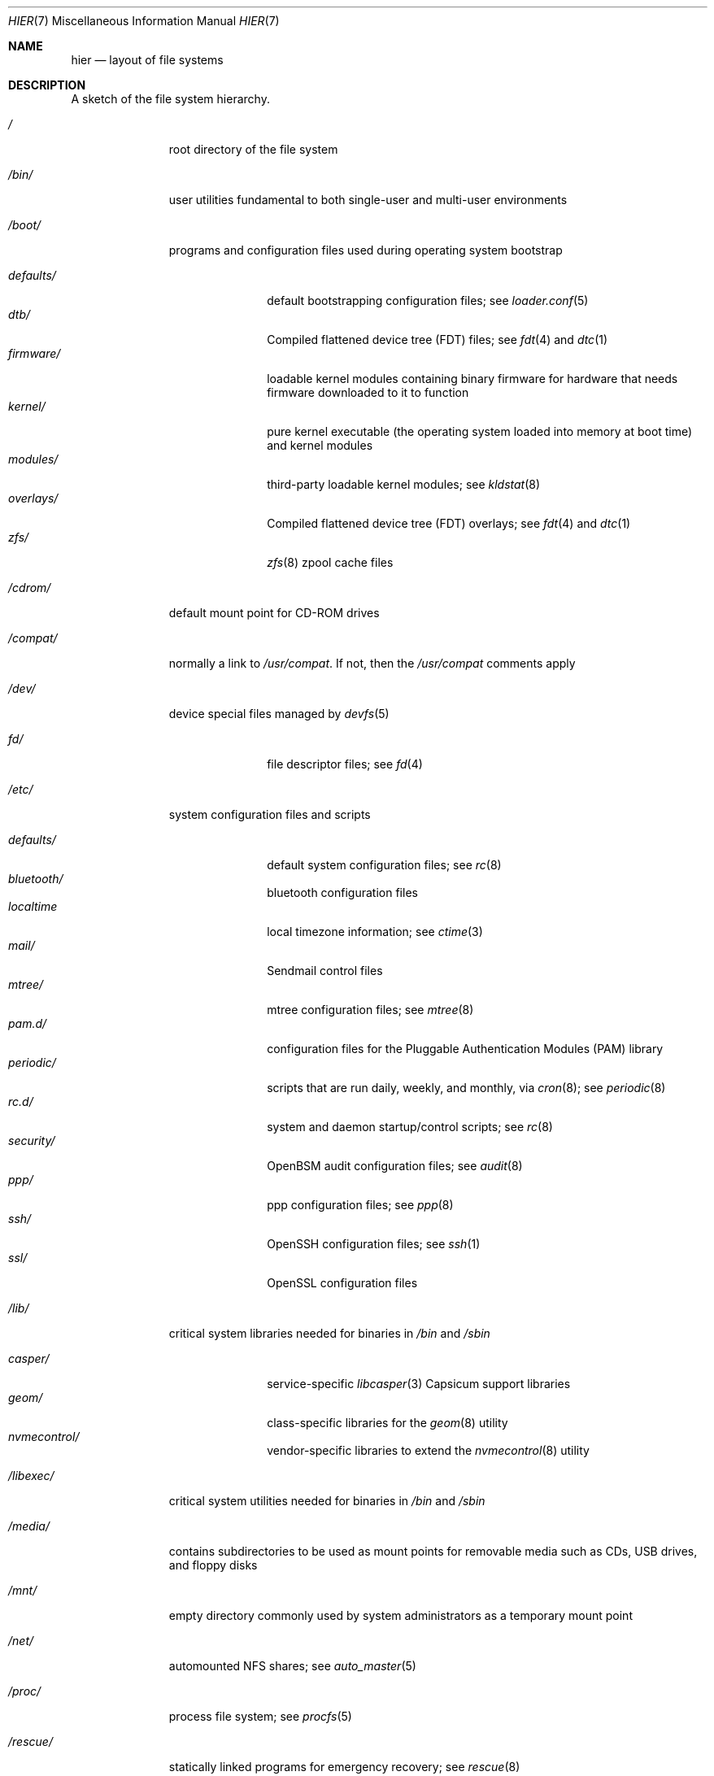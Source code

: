 .\" Copyright (c) 1990, 1993
.\"	The Regents of the University of California.  All rights reserved.
.\"
.\" Redistribution and use in source and binary forms, with or without
.\" modification, are permitted provided that the following conditions
.\" are met:
.\" 1. Redistributions of source code must retain the above copyright
.\"    notice, this list of conditions and the following disclaimer.
.\" 2. Redistributions in binary form must reproduce the above copyright
.\"    notice, this list of conditions and the following disclaimer in the
.\"    documentation and/or other materials provided with the distribution.
.\" 3. Neither the name of the University nor the names of its contributors
.\"    may be used to endorse or promote products derived from this software
.\"    without specific prior written permission.
.\"
.\" THIS SOFTWARE IS PROVIDED BY THE REGENTS AND CONTRIBUTORS ``AS IS'' AND
.\" ANY EXPRESS OR IMPLIED WARRANTIES, INCLUDING, BUT NOT LIMITED TO, THE
.\" IMPLIED WARRANTIES OF MERCHANTABILITY AND FITNESS FOR A PARTICULAR PURPOSE
.\" ARE DISCLAIMED.  IN NO EVENT SHALL THE REGENTS OR CONTRIBUTORS BE LIABLE
.\" FOR ANY DIRECT, INDIRECT, INCIDENTAL, SPECIAL, EXEMPLARY, OR CONSEQUENTIAL
.\" DAMAGES (INCLUDING, BUT NOT LIMITED TO, PROCUREMENT OF SUBSTITUTE GOODS
.\" OR SERVICES; LOSS OF USE, DATA, OR PROFITS; OR BUSINESS INTERRUPTION)
.\" HOWEVER CAUSED AND ON ANY THEORY OF LIABILITY, WHETHER IN CONTRACT, STRICT
.\" LIABILITY, OR TORT (INCLUDING NEGLIGENCE OR OTHERWISE) ARISING IN ANY WAY
.\" OUT OF THE USE OF THIS SOFTWARE, EVEN IF ADVISED OF THE POSSIBILITY OF
.\" SUCH DAMAGE.
.\"
.\"	@(#)hier.7	8.1 (Berkeley) 6/5/93
.\" $FreeBSD$
.\"
.Dd December 6, 2018
.Dt HIER 7
.Os
.Sh NAME
.Nm hier
.Nd layout of file systems
.Sh DESCRIPTION
A sketch of the file system hierarchy.
.Bl -tag -width "/libexec/"
.It Pa /
root directory of the file system
.It Pa /bin/
user utilities fundamental to both single-user and multi-user environments
.It Pa /boot/
programs and configuration files used during operating system bootstrap
.Pp
.Bl -tag -width "defaults/" -compact
.It Pa defaults/
default bootstrapping configuration files; see
.Xr loader.conf 5
.It Pa dtb/
Compiled flattened device tree (FDT) files; see
.Xr fdt 4
and
.Xr dtc 1
.It Pa firmware/
loadable kernel modules containing binary firmware for hardware that needs
firmware downloaded to it to function
.It Pa kernel/
pure kernel executable (the operating system loaded into memory
at boot time) and kernel modules
.It Pa modules/
third-party loadable kernel modules;
see
.Xr kldstat 8
.It Pa overlays/
Compiled flattened device tree (FDT) overlays; see
.Xr fdt 4
and
.Xr dtc 1
.It Pa zfs/
.Xr zfs 8
zpool cache files
.El
.It Pa /cdrom/
default mount point for CD-ROM drives
.It Pa /compat/
normally a link to
.Pa /usr/compat .
If not, then the
.Pa /usr/compat
comments apply
.It Pa /dev/
device special files managed by
.Xr devfs 5
.Pp
.Bl -tag -width "defaults/" -compact
.It Pa fd/
file descriptor files;
see
.Xr \&fd 4
.El
.It Pa /etc/
system configuration files and scripts
.Pp
.Bl -tag -width "defaults/" -compact
.It Pa defaults/
default system configuration files;
see
.Xr rc 8
.It Pa bluetooth/
bluetooth configuration files
.It Pa localtime
local timezone information;
see
.Xr ctime 3
.It Pa mail/
Sendmail control files
.It Pa mtree/
mtree configuration files;
see
.Xr mtree 8
.It Pa pam.d/
configuration files for the Pluggable Authentication Modules (PAM)
library
.It Pa periodic/
scripts that are run daily, weekly, and monthly, via
.Xr cron 8 ;
see
.Xr periodic 8
.It Pa rc.d/
system and daemon startup/control scripts;
see
.Xr rc 8
.It Pa security/
OpenBSM audit configuration files;
see
.Xr audit 8
.It Pa ppp/
ppp configuration files;
see
.Xr ppp 8
.It Pa ssh/
OpenSSH configuration files;
see
.Xr ssh 1
.It Pa ssl/
OpenSSL configuration files
.El
.It Pa /lib/
critical system libraries needed for binaries in
.Pa /bin
and
.Pa /sbin
.Pp
.Bl -tag -width "defaults/" -compact
.It Pa casper/
service-specific
.Xr libcasper 3
Capsicum support libraries
.It Pa geom/
class-specific libraries for the
.Xr geom 8
utility
.It Pa nvmecontrol/
vendor-specific libraries to extend the
.Xr nvmecontrol 8
utility
.El
.It Pa /libexec/
critical system utilities needed for binaries in
.Pa /bin
and
.Pa /sbin
.It Pa /media/
contains subdirectories to be used as mount points
for removable media such as CDs, USB drives, and
floppy disks
.It Pa /mnt/
empty directory commonly used by
system administrators as a temporary mount point
.It Pa /net/
automounted NFS shares;
see
.Xr auto_master 5
.It Pa /proc/
process file system;
see
.Xr procfs 5
.It Pa /rescue/
statically linked programs for emergency recovery;
see
.Xr rescue 8
.It Pa /root/
root's HOME directory
.It Pa /sbin/
system programs and administration utilities
fundamental to both single-user and multi-user environments
.It Pa /tmp/
temporary files that are not guaranteed to persist across system reboots
.It Pa /usr/
contains the majority of user utilities and applications
.Pp
.Bl -tag -width "defaults/" -compact
.It Pa bin/
common utilities, programming tools, and applications
.It Pa compat/
files needed to support binary compatibility with other operating systems,
such as Linux
.It Pa include/
standard C include files
.Pp
.Bl -tag -width "kerberos5/" -compact
.It Pa arpa/
C include files for Internet service protocols
.It Pa bsnmp/
C include files for the SNMP daemon
.It Pa c++/
C++ include files
.It Pa cam/
C include files for the Common Access Methods Layer
.Bl -tag -width "kerberos5/" -compact
.It Pa scsi/
SCSI device on top of CAM
.El
.It Pa dev/
C include files for programming various
.Fx
devices
.Bl -tag -width "kerberos5/" -compact
.It Pa ic/
various header files describing driver- and bus-independent
hardware circuits
.It Pa ofw/
Open Firmware support
.It Pa pbio/
8255 PPI cards;
see
.Xr pbio 4
.It Pa ppbus/
parallel port bus;
see
.Xr ppbus 4
.It Pa usb/
USB subsystem
.It Pa wi/
.Xr wi 4
WaveLAN driver
.El
.It Pa fs/
.Bl -tag -width "kerberos5/" -compact
.It Pa fdescfs/
per-process file descriptors file system
.It Pa msdosfs/
MS-DOS file system
.It Pa nfs/
C include files for NFS (Network File System) version 2, 3 and 4
.It Pa nullfs/
loopback file system
.It Pa procfs/
process file system
.It Pa smbfs/
SMB/CIFS file system
.It Pa udf/
UDF file system
.It Pa unionfs
union file system
.El
.It Pa geom/
GEOM framework
.Bl -tag -width "kerberos5/" -compact
.It Pa concat/
CONCAT GEOM class
.It Pa gate/
GATE GEOM class
.It Pa mirror/
MIRROR GEOM class
.It Pa nop/
NOP GEOM class
.It Pa raid3/
RAID3 GEOM class
.It Pa stripe/
STRIPE GEOM class
.El
.It Pa libmilter/
C include files for libmilter,
the
.Xr sendmail 8
mail filter API
.It Pa machine/
machine-specific C include files
.It Pa net/
miscellaneous network C include files
.Bl -tag -width Fl -compact
.It Pa altq/
C include files for alternate queueing
.El
.It Pa net80211/
C include files for 802.11 wireless networking;
see
.Xr net80211 4
.It Pa netinet/
C include files for Internet standard protocols;
see
.Xr inet 4
.It Pa netinet6/
C include files for Internet protocol version 6;
see
.Xr inet6 4
.It Pa netipsec/
kernel key-management service;
see
.Xr ipsec 4
.It Pa netsmb/
SMB/CIFS requester
.It Pa nfs/
C include files for NFS (Network File System) version 2 and 3 (legacy)
.It Pa openssl/
OpenSSL (Cryptography/SSL toolkit) headers
.It Pa protocols/
C include files for Berkeley service protocols
.It Pa rpc/
remote procedure calls;
see
.Xr rpc 3
.It Pa rpcsvc/
definition of RPC service structures; see
.Xr rpc 3
.It Pa security/
PAM; see
.Xr pam 8
.It Pa sys/
system C include files (kernel data structures)
.\" .It Pa tcl/
.\" Tcl language;
.\" see
.\" .Xr Tcl n
.\" .Bl -tag -width "kerberos5/" -compact
.\" .It Pa generic/
.\" ???
.\" .It Pa unix/
.\" ???
.\" .El
.It Pa ufs/
C include files for UFS (The U-word File System)
.Bl -tag -width "kerberos5/" -compact
.It Pa ffs/
Fast file system
.It Pa ufs/
UFS file system
.El
.It Pa vm/
virtual memory;
see
.Xr vmstat 8
.El
.Pp
.It Pa lib/
shared and archive
.Xr ar 1 Ns -type
libraries
.Pp
.Bl -tag -width Fl -compact
.It Pa aout/
a.out archive libraries
.It Pa compat/
shared libraries for compatibility
.Bl -tag -width Fl -compact
.It Pa aout/
a.out backward compatibility libraries
.El
.It Pa cov/
standalone coverage data for base system libraries and binaries
.It Pa debug/
standalone debug data for the kernel and base system libraries and binaries
.It Pa dtrace/
DTrace library scripts
.It Pa engines/
OpenSSL (Cryptography/SSL toolkit) dynamically loadable engines
.El
.Pp
.It Pa libdata/
miscellaneous utility data files
.Pp
.Bl -tag -width Fl -compact
.It Pa gcc/
.Xr gcc 1
configuration data
.It Pa ldscripts/
linker scripts;
see
.Xr ld 1
.El
.Pp
.It Pa libexec/
system daemons & system utilities (executed by other programs)
.Pp
.Bl -tag -width Fl -compact
.It Pa aout/
utilities to manipulate a.out executables
.It Pa elf/
utilities to manipulate ELF executables
.It Pa lpr/
utilities and filters for LP print system;
see
.Xr lpr 1
.It Pa sendmail/
the
.Xr sendmail 8
binary;
see
.Xr mailwrapper 8
.It Pa sm.bin/
restricted shell for
.Xr sendmail 8 ;
see
.Xr smrsh 8
.El
.Pp
.It Pa local/
local executables, libraries, etc.
Also used as the default destination for the
.Xr ports 7
framework.
Within
.Pa local/ ,
the general layout sketched out by
.Nm
for
.Pa /usr
should be used.
Exceptions are the
.Pa man
directory
.Po directly under
.Pa local/
rather than under
.Pa local/share/ Ns Pc ,
ports documentation
.Po in
.Pa share/doc/<port>/ Ns Pc ,
and
.Pa /usr/local/etc
.Po mimics
.Pa /etc Ns Pc .
.It Pa obj/
architecture-specific target tree produced by building the
.Pa /usr/src
tree
.It Pa ports/
.Xr ports 7 ,
the
.Fx
ports collection.
.It Pa sbin/
system daemons & system utilities (executed by users)
.It Pa share/
architecture-independent files
.Pp
.Bl -tag -width Fl -compact
.It Pa calendar/
a variety of pre-fab calendar files;
see
.Xr calendar 1
.It Pa dict/
word lists;
see
.Xr look 1
.Bl -tag -width Fl -compact
.It Pa freebsd
.Fx Ns -specific
terms, proper names, and jargon
.It Pa web2
words from Webster's 2nd International
.El
.It Pa doc/
miscellaneous documentation;
source for most of the printed
.Bx
manuals (available
from the
.Tn USENIX
association)
.Bl -tag -width Fl -compact
.It Pa FAQ/
Frequently Asked Questions
.It Pa IPv6/
implementation notes for IPv6
.It Pa es/
Spanish translations of documents in /usr/share/doc
.It Pa handbook/
.Fx
Handbook
.It Pa ja/
Japanese translations of documents in /usr/share/doc
.It Pa legal/
License files for vendor supplied firmware files
.It Pa ncurses/
HTML documents pertaining to ncurses;
see
.Xr ncurses 3
.It Pa ntp/
HTML documents pertaining to the Network Time Protocol
.It Pa ru/
Russian translations of documents in /usr/share/doc
.It Pa tutorials/
.Fx
tutorials
.It Pa zh/
Chinese translations of documents in /usr/share/doc
.El
.It Pa examples/
various examples for users and programmers
.It Pa firmware/
firmware images loaded by userland programs
.It Pa games/
ASCII text files used by various games
.It Pa keys/
known trusted and revoked keys.
.Bl -tag -width Fl -compact
.It Pa pkg/
fingerprints for
.Xr pkg 7
and
.Xr pkg 8
.El
.It Pa locale/
localization files;
see
.Xr setlocale 3
.It Pa man/
manual pages
.It Pa misc/
miscellaneous system-wide ASCII text files
.Bl -tag -width Fl -compact
.It Pa fonts/
???
.It Pa termcap
terminal characteristics database;
see
.Xr termcap 5
.El
.It Pa mk/
templates for make;
see
.Xr make 1
.It Pa nls/
national language support files;
see
.Xr mklocale 1
.It Pa security/
data files for security policies such as
.Xr mac_lomac 4
.It Pa sendmail/
.Xr sendmail 8
configuration files
.It Pa skel/
example
.Pa .\&
(dot) files for new accounts
.It Pa snmp/
MIBs, example files and tree definitions for the SNMP daemon.
.Bl -tag -width Fl -compact
.It Pa defs/
tree definition files for use with
.Xr gensnmptree 1
.It Pa mibs/
MIB files
.El
.It Pa syscons/
files used by syscons;
see
.Xr syscons 4
.Bl -tag -width Fl -compact
.It Pa fonts/
console fonts;
see
.Xr vidcontrol 1
and
.Xr vidfont 1
.It Pa keymaps/
console keyboard maps;
see
.Xr kbdcontrol 1
and
.Xr kbdmap 1
.It Pa scrnmaps/
console screen maps
.El
.It Pa tabset/
tab description files for a variety of terminals; used in
the termcap file;
see
.Xr termcap 5
.It Pa vi/
localization support and utilities for
.Xr vi 1
.It Pa vt/
files used by vt;
see
.Xr vt 4
.Bl -tag -width Fl -compact
.It Pa fonts/
console fonts;
see
.Xr vidcontrol 1
and
.Xr vidfont 1
.It Pa keymaps/
console keyboard maps;
see
.Xr kbdcontrol 1
and
.Xr kbdmap 1
.\" .It Pa scrnmaps/
.\" console screen maps
.El
.It Pa zoneinfo/
timezone configuration information;
see
.Xr tzfile 5
.El
.Pp
.It Pa src/
.Bx ,
third-party, and/or local source files
.Pp
.Bl -tag -width "kerberos5/" -compact
.It Pa bin/
source code for files in /bin
.It Pa cddl/
utilities covered by the Common Development and Distribution License
.It Pa contrib/
source code for contributed software
.It Pa crypto/
source code for contributed cryptography software
.It Pa etc/
source code for files in
.Pa /etc
.It Pa gnu/
utilities covered by the GNU General Public License
.It Pa include/
source code for files in
.Pa /usr/include
.It Pa kerberos5/
build infrastructure for Kerberos version 5
.It Pa lib/
source code for files in
.Pa /lib
and
.Pa /usr/lib
.It Pa libexec/
source code for files in
.Pa /usr/libexec
.It Pa release/
files required to produce a
.Fx
release
.It Pa rescue/
source code for files in
.Pa /rescue
.It Pa sbin/
source code for files in
.Pa /sbin
.It Pa secure/
build directory for files in
.Pa /usr/src/crypto
.It Pa share/
source for files in
.Pa /usr/share
.It Pa stand/
boot loader source code
.It Pa sys/
kernel source code
.Bl -tag -width Fl -compact
.It Pa amd64/
AMD64 architecture support
.It Pa arm/
ARM architecture support
.It Pa arm64/
ARMv8 architecture support
.It Pa cam/
.Xr cam 4
and
.Xr ctl 4
.It Pa cddl/
CDDL-licensed optional sources, including ZFS
and DTrace
.It Pa ddb/
.Xr ddb 4
.It Pa fs/
most filesystems
.It Pa dev/
device drivers
.It Pa geom/
.Xr geom 4
.It Pa i386/
i386 (32 bit) architecture support
.It Pa kern/
main part of the kernel
.It Pa mips/
MIPS architecture support
.It Pa net80211/
.Xr net80211 4
.It Pa netgraph/
.Xr netgraph 4
.It Pa netinet/
.Xr inet 4
.It Pa netinet6/
.Xr inet6 4
.It Pa netipsec/
.Xr ipsec 4
.It Pa netpfil/
.Xr ipfw 4
and
.Xr pf 4
.It Pa opencrypto/
.Xr crypto 7
.It Pa powerpc/
PowerPC/POWER architecture support
.It Pa riscv/
RISC-V architecture support
.It Pa security/
.Xr audit 4
and
.Xr mac 4
.It Pa sparc64/
SPARC64 architecture support
.It Pa sys/
kernel headers
.It Pa ufs/
Unix File System
.It Pa x86/
code shared by AMD64 and i386 architectures
.El
.It Pa targets/
support for experimental DIRDEPS_BUILD
.It Pa tests/
source code for files in
.Pa /usr/tests
.It Pa tools/
tools used for maintenance and testing of
.Fx
.It Pa usr.bin/
source code for files in
.Pa /usr/bin
.It Pa usr.sbin/
source code for files in
.Pa /usr/sbin
.El
.Pp
.It Pa tests/
The
.Fx
test suite.
See
.Xr tests 7
for more details.
.El
.It Pa /var/
multi-purpose log, temporary, transient, and spool files
.Pp
.Bl -tag -width "defaults/" -compact
.It Pa account/
system accounting files
.Pp
.Bl -tag -width Fl -compact
.It Pa acct
execution accounting file;
see
.Xr acct 5
.El
.Pp
.It Pa at/
timed command scheduling files;
see
.Xr \&at 1
.Pp
.Bl -tag -width Fl -compact
.It Pa jobs/
directory containing job files
.It Pa spool/
directory containing output spool files
.El
.Pp
.It Pa backups/
miscellaneous backup files
.It Pa cache/
miscellaneous cached files
.Pp
.Bl -tag -width Fl -compact
.It Pa pkg/
cached packages for
.Xr pkg 8
.El
.Pp
.It Pa crash/
default directory to store kernel crash dumps; see
.Xr crash 8
and
.Xr savecore 8
.It Pa cron/
files used by cron;
see
.Xr cron 8
.Pp
.Bl -tag -width Fl -compact
.It Pa tabs/
crontab files;
see
.Xr crontab 5
.El
.Pp
.It Pa db/
miscellaneous automatically generated system-specific database files
.It Pa empty/
empty directory for use by programs that need a specifically empty directory.
Used for instance by
.Xr sshd 8
for privilege separation.
.It Pa games/
miscellaneous game status and score files
.It Pa heimdal/
Kerberos server databases; see
.Xr kdc 8
.It Pa log/
miscellaneous system log files
.Pp
.Bl -tag -width Fl -compact
.It Pa utx.lastlogin
last login log;
see
.Xr getutxent 3
.It Pa utx.log
login/logout log;
see
.Xr getutxent 3
.El
.Pp
.It Pa mail/
user mailbox files
.It Pa msgs/
system messages database;
see
.Xr msgs 1
.It Pa preserve/
temporary home of files preserved after an accidental death
of an editor;
see
.Xr \&ex 1
.It Pa quotas/
file system quota information files
.It Pa run/
system information files describing various info about
system since it was booted
.Pp
.Bl -tag -width Fl -compact
.It Pa ppp/
writable by the
.Dq network
group for command connection sockets; see
.Xr ppp 8
.It Pa utx.active
database of current users;
see
.Xr getutxent 3
.El
.Pp
.It Pa rwho/
rwho data files;
see
.Xr rwhod 8 ,
.Xr rwho 1 ,
and
.Xr ruptime 1
.It Pa spool/
miscellaneous printer and mail system spooling directories
.Pp
.Bl -tag -width Fl -compact
.It Pa clientmqueue/
undelivered submission mail queue;
see
.Xr sendmail 8
.It Pa ftp/
commonly ~ftp; the anonymous ftp root directory
.It Pa mqueue/
undelivered mail queue;
see
.Xr sendmail 8
.It Pa output/
line printer spooling directories
.El
.Pp
.It Pa tmp/
temporary files that are kept between system reboots
.Pp
.Bl -tag -width Fl -compact
.It Pa vi.recover/
the directory where recovery files are stored
.El
.Pp
.It Pa yp/
the NIS maps
.El
.El
.Sh NOTES
This manual page documents the default
.Fx
file system layout, but
the actual hierarchy on a given system is defined at the system
administrator's discretion.
A well-maintained installation will include a customized version of
this document.
.Sh SEE ALSO
.Xr apropos 1 ,
.Xr find 1 ,
.Xr finger 1 ,
.Xr grep 1 ,
.Xr ls 1 ,
.Xr whatis 1 ,
.Xr whereis 1 ,
.Xr which 1 ,
.Xr fd 4 ,
.Xr devfs 5 ,
.Xr fsck 8
.Sh HISTORY
A
.Nm
manual page appeared in
.At v7 .
